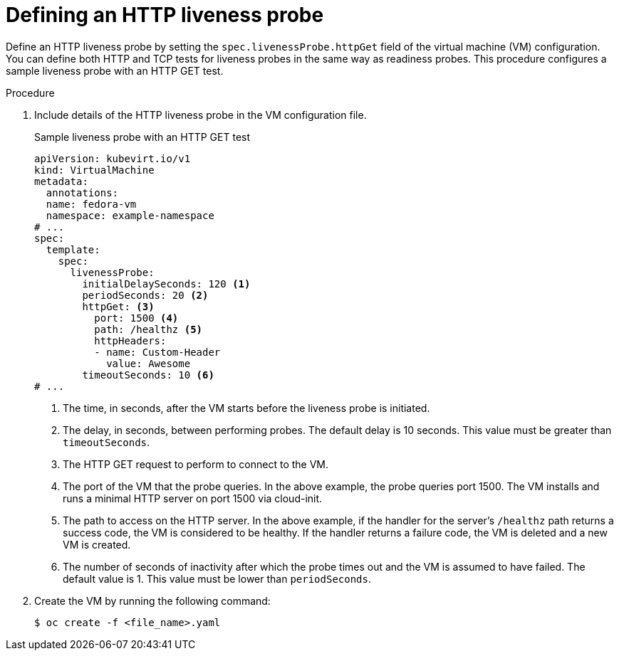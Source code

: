 // Module included in the following assemblies:
//
// * virt/support/virt-monitoring-vm-health.adoc

:_mod-docs-content-type: PROCEDURE
[id="virt-define-http-liveness-probe_{context}"]

= Defining an HTTP liveness probe

Define an HTTP liveness probe by setting the `spec.livenessProbe.httpGet` field of the virtual machine (VM) configuration. You can define both HTTP and TCP tests for liveness probes in the same way as readiness probes. This procedure configures a sample liveness probe with an HTTP GET test.


.Procedure

. Include details of the HTTP liveness probe in the VM configuration file.
+

.Sample liveness probe with an HTTP GET test
[source,yaml]
----
apiVersion: kubevirt.io/v1
kind: VirtualMachine
metadata:
  annotations:
  name: fedora-vm
  namespace: example-namespace
# ...
spec:
  template:
    spec:
      livenessProbe:
        initialDelaySeconds: 120 <1>
        periodSeconds: 20 <2>
        httpGet: <3>
          port: 1500 <4>
          path: /healthz <5>
          httpHeaders:
          - name: Custom-Header
            value: Awesome
        timeoutSeconds: 10 <6>
# ...
----
<1> The time, in seconds, after the VM starts before the liveness probe is initiated.
<2> The delay, in seconds, between performing probes. The default delay is 10 seconds. This value must be greater than `timeoutSeconds`.
<3> The HTTP GET request to perform to connect to the VM.
<4> The port of the VM that the probe queries. In the above example, the probe queries port 1500. The VM installs and runs a minimal HTTP server on port 1500 via cloud-init.
<5> The path to access on the HTTP server. In the above example, if the handler for the server's `/healthz` path returns a success code, the VM is considered to be healthy. If the handler returns a failure code, the VM is deleted and a new VM is created.
<6> The number of seconds of inactivity after which the probe times out and the VM is assumed to have failed. The default value is 1. This value must be lower than `periodSeconds`.

. Create the VM by running the following command:
+
[source,terminal]
----
$ oc create -f <file_name>.yaml
----
